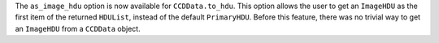 The ``as_image_hdu`` option is now available for ``CCDData.to_hdu``. This option
allows the user to get an ``ImageHDU`` as the first item of the returned
``HDUList``, instead of the default ``PrimaryHDU``. Before this feature, there
was no trivial way to get an ``ImageHDU`` from a ``CCDData`` object.